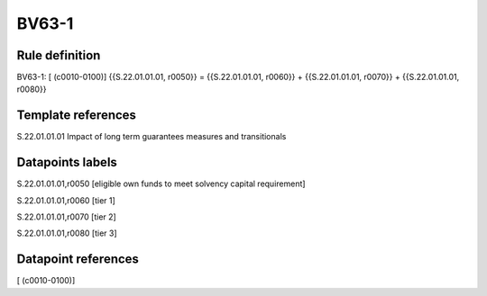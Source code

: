 ======
BV63-1
======

Rule definition
---------------

BV63-1: [ (c0010-0100)] {{S.22.01.01.01, r0050}} = {{S.22.01.01.01, r0060}} + {{S.22.01.01.01, r0070}} + {{S.22.01.01.01, r0080}}


Template references
-------------------

S.22.01.01.01 Impact of long term guarantees measures and transitionals


Datapoints labels
-----------------

S.22.01.01.01,r0050 [eligible own funds to meet solvency capital requirement]

S.22.01.01.01,r0060 [tier 1]

S.22.01.01.01,r0070 [tier 2]

S.22.01.01.01,r0080 [tier 3]



Datapoint references
--------------------

[ (c0010-0100)]